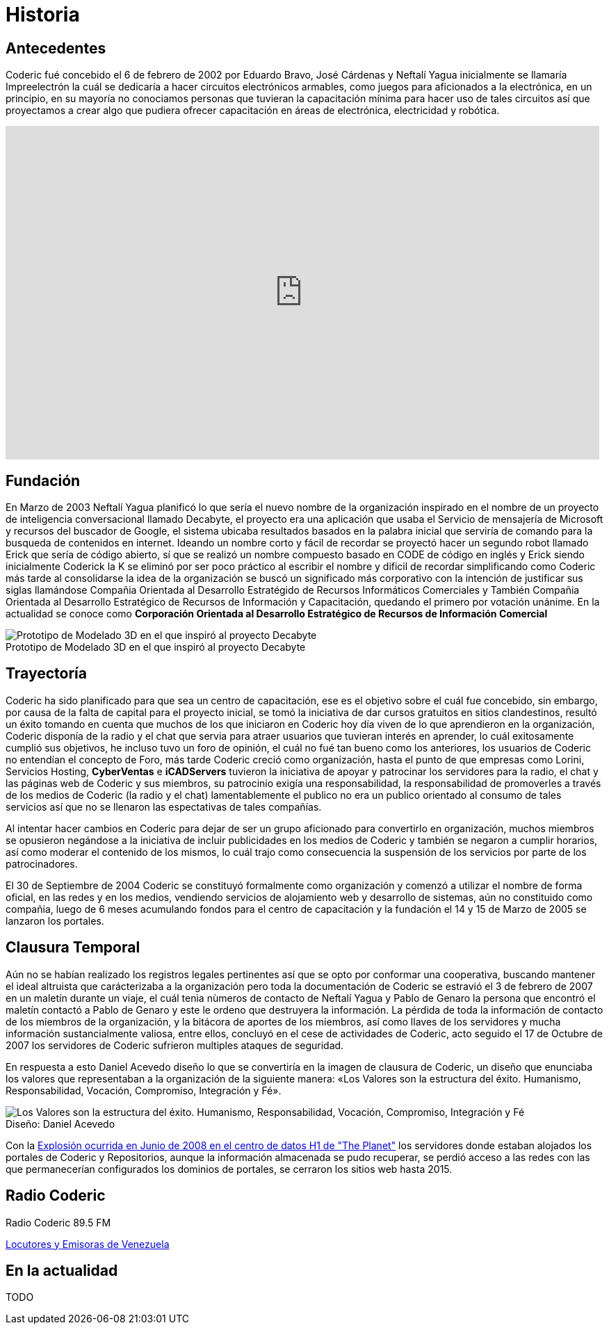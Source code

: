 = Historia
:figure-caption!:

== Antecedentes
Coderic fué concebido el 6 de febrero de 2002 por Eduardo Bravo, José Cárdenas y Neftalí Yagua inicialmente se llamaría Impreelectrón la cuál se dedicaría a hacer circuitos electrónicos armables, como juegos para aficionados a la electrónica, en un principio, en su mayoría no conociamos personas que tuvieran la capacitación mínima para hacer uso de tales circuitos así que proyectamos a crear algo que pudiera ofrecer capacitación en áreas de electrónica, electricidad y robótica.

video::-KIGsc-qLMM[youtube, width="854",height="480"]

== Fundación

En Marzo de 2003 Neftalí Yagua planificó lo que sería el nuevo nombre de la organización inspirado en el nombre de un proyecto de inteligencia conversacional llamado Decabyte, el proyecto era una aplicación que usaba el Servicio de mensajería de Microsoft y recursos del buscador de Google, el sistema ubicaba resultados basados en la palabra inicial que serviría de comando para la busqueda de contenidos en internet. Ideando un nombre corto y fácil de recordar se proyectó hacer un segundo robot llamado Erick que sería de código abierto, sí que se realizó un nombre compuesto basado en CODE de código en inglés y Erick siendo inicialmente Coderick la K se eliminó por ser poco práctico al escribir el nombre y dificil de recordar simplificando como Coderic más tarde al consolidarse la idea de la organización se buscó un significado más corporativo con la intención de justificar sus siglas llamándose Compañia Orientada al Desarrollo Estratégido de Recursos Informáticos Comerciales y También Compañia Orientada al Desarrollo Estratégico de Recursos de Información y Capacitación, quedando el primero por votación unánime. 
En la actualidad se conoce como *Corporación Orientada al Desarrollo Estratégico de Recursos de Información Comercial*

.Prototipo de Modelado 3D en el que inspiró al proyecto Decabyte
image::decabyte.jpg["Prototipo de Modelado 3D en el que inspiró al proyecto Decabyte"]

== Trayectoría

Coderic ha sido planificado para que sea un centro de capacitación, ese es el objetivo sobre el cuál fue concebido, sin embargo, por causa de la falta de capital para el proyecto inicial, se tomó la iniciativa de dar cursos gratuitos en sitios clandestinos, resultó un éxito tomando en cuenta que muchos de los que iniciaron en Coderic hoy día viven de lo que aprendieron en la organización, Coderic disponía de la radio y el chat que servia para atraer usuarios que tuvieran interés en aprender, lo cuál exitosamente cumplió sus objetivos, he incluso tuvo un foro de opinión, el cuál no fué tan bueno como los anteriores, los usuarios de Coderic no entendían el concepto de Foro, más tarde Coderic creció como organización, hasta el punto de que empresas como Lorini, Servicios Hosting, *CyberVentas* e *iCADServers* tuvieron la iniciativa de apoyar y patrocinar los servidores para la radio, el chat y las páginas web de Coderic y sus miembros, su patrocinio exigía una responsabilidad, la responsabilidad de promoverles a través de los medios de Coderic (la radio y el chat) lamentablemente el publico no era un publico orientado al consumo de tales servicios así que no se llenaron las espectativas de tales compañías.

Al intentar hacer cambios en Coderic para dejar de ser un grupo aficionado para convertirlo en organización, muchos miembros se opusieron negándose a la iniciativa de incluir publicidades en los medios de Coderic y también se negaron a cumplir horarios, así como moderar el contenido de los mismos, lo cuál trajo como consecuencia la suspensión de los servicios por parte de los patrocinadores.

El 30 de Septiembre de 2004 Coderic se constituyó formalmente como organización y comenzó a utilizar el nombre de forma oficial, en las redes y en los medios, vendiendo servicios de alojamiento web y desarrollo de sistemas, aún no constituido como compañia, luego de 6 meses acumulando fondos para el centro de capacitación y la fundación el 14 y 15 de Marzo de 2005 se lanzaron los portales.

== Clausura Temporal

Aún no se habían realizado los registros legales pertinentes así que se opto por conformar una cooperativa, buscando mantener el ideal altruista que carácterizaba a la organización pero toda la documentación de Coderic se estravió el 3 de febrero de 2007 en un maletín durante un viaje, el cuál tenìa nùmeros de contacto de Neftalí Yagua y Pablo de Genaro la persona que encontró el maletín contactó a Pablo de Genaro y este le ordeno que destruyera la información. La pérdida de toda la información de contacto de los miembros de la organización, y la bitácora de aportes de los miembros, así como llaves de los servidores y mucha información sustancialmente valiosa, entre ellos, concluyó en el cese de actividades de Coderic, acto seguido el 17 de Octubre de 2007 los servidores de Coderic sufrieron multiples ataques de seguridad.

En respuesta a esto Daniel Acevedo diseño lo que se convertiría en la imagen de clausura de Coderic, un diseño que enunciaba los valores que representaban a la organización de la siguiente manera: «Los Valores son la estructura del éxito. Humanismo, Responsabilidad, Vocación, Compromiso, Integración y Fé».

.Diseño: Daniel Acevedo
image::coderic_valores.jpg["Los Valores son la estructura del éxito. Humanismo, Responsabilidad, Vocación, Compromiso, Integración y Fé"]

Con la https://www.datacenterknowledge.com/archives/2008/06/01/explosion-at-the-planet-causes-major-outage[Explosión ocurrida en Junio de 2008 en el centro de datos H1 de "The Planet"] los servidores donde estaban alojados los portales de Coderic y Repositorios, aunque la información almacenada se pudo recuperar, se perdió acceso a las redes con las que permanecerían configurados los dominios de portales, se cerraron los sitios web hasta 2015.

== Radio Coderic

Radio Coderic 89.5 FM

https://locutoresyemisorasve.blogspot.com/p/emisoras.html[Locutores y Emisoras de Venezuela]

== En la actualidad

TODO
